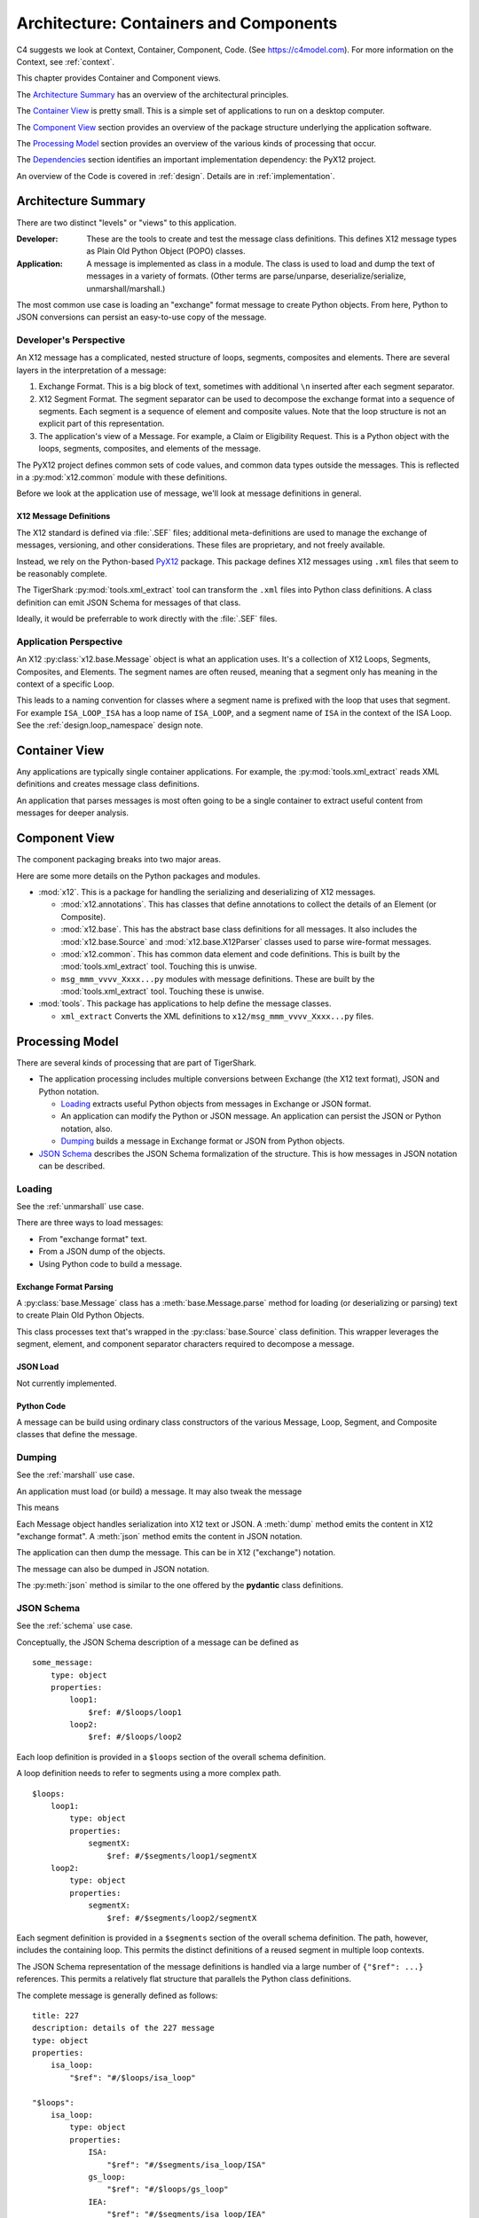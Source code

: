 ..  _architecture:

########################################
Architecture: Containers and Components
########################################

C4 suggests we look at Context, Container, Component, Code.
(See https://c4model.com).
For more information on the Context, see :ref:`context`.

This chapter provides Container and Component views.

The `Architecture Summary`_ has an overview of the architectural principles.

The `Container View`_ is pretty small. This is a simple set of applications to run on a desktop computer.

The `Component View`_ section provides an overview of the package structure
underlying the application software.

The `Processing Model`_ section provides an overview of the various kinds of processing that occur.

The `Dependencies`_ section identifies an important implementation dependency: the PyX12 project.

An overview of the Code is covered in :ref:`design`. Details are in :ref:`implementation`.

Architecture Summary
^^^^^^^^^^^^^^^^^^^^

There are two distinct "levels" or "views" to this application.

:Developer:
    These are the tools to create and test the message class definitions.
    This defines X12 message types as Plain Old Python Object (POPO) classes.

:Application:
    A message is implemented as class in a module.
    The class is used to load and dump the text of messages in a variety of formats.
    (Other terms are parse/unparse, deserialize/serialize, unmarshall/marshall.)

The most common use case is loading an  "exchange" format message to create Python objects.
From here, Python to JSON conversions can persist an easy-to-use copy of the message.

Developer's Perspective
=======================

An X12 message has a complicated, nested structure of loops, segments, composites and elements.
There are several layers in the interpretation of a message:

1.  Exchange Format. This is a big block of text, sometimes with additional ``\n`` inserted after each segment separator.

2.  X12 Segment Format. The segment separator can be used to decompose the exchange format into
    a sequence of segments. Each segment is a sequence of element and composite values.
    Note that the loop structure is not an explicit part of this representation.

3.  The application's view of a Message. For example, a Claim or Eligibility Request.
    This is a Python object with the loops, segments, composites, and elements of the message.

The PyX12 project defines common sets of code values,
and common data types outside the messages.
This is reflected in a :py:mod:`x12.common` module with these definitions.

Before we look at the application use of message, we'll look at message definitions in general.

X12 Message Definitions
-----------------------

The X12 standard is defined via :file:`.SEF` files; additional
meta-definitions are used to manage the exchange of messages,
versioning, and other considerations.
These files are proprietary, and not freely available.

Instead, we rely on the Python-based `PyX12`_ package.
This package defines X12 messages using ``.xml`` files that seem to be reasonably complete.

..  _`PyX12`: https://github.com/azoner/pyx12

The TigerShark :py:mod:`tools.xml_extract` tool can transform the ``.xml`` files
into Python class definitions.
A class definition can emit JSON Schema for messages of that class.

Ideally, it would be preferrable to work directly  with the :file:`.SEF` files.

Application Perspective
=============================

An X12 :py:class:`x12.base.Message` object is what an application uses.
It's a collection of X12 Loops, Segments, Composites, and Elements.
The segment names are often reused, meaning
that a segment only has meaning in the context
of a specific Loop.

This leads to a naming convention for classes where a segment name
is prefixed with the loop that uses that segment.
For example ``ISA_LOOP_ISA`` has a loop name of ``ISA_LOOP``,
and a segment name of ``ISA`` in the context of the ISA Loop.
See the :ref:`design.loop_namespace` design note.

Container View
^^^^^^^^^^^^^^^

Any applications are typically single container applications.
For example, the :py:mod:`tools.xml_extract` reads XML definitions and creates
message class definitions.

An application that parses messages is most often going to be
a single container to extract useful content from messages
for deeper analysis.

Component View
^^^^^^^^^^^^^^^

The component packaging breaks into two major areas.

..  uml::

    package x12 {
        package base {
            component Source
            component X12Parser
            component Composite
            component Segment
            component Loop
            component Message
        }
        [common]
        [annotations]
        [msg_xxx_yyyy_zzz]

        msg_xxx_yyyy_zzz --> base
        msg_xxx_yyyy_zzz --> common
        msg_xxx_yyyy_zzz --> annotations
    }

    package your_app {
        [some_app]
    }

    some_app --> msg_xxx_yyyy_zzz


Here are some more details on the Python packages and modules.

-   :mod:`x12`. This is a package for handling the serializing and
    deserializing of X12 messages.

    -   :mod:`x12.annotations`. This has classes that define annotations to collect the details of an Element (or Composite).

    -   :mod:`x12.base`. This has the abstract base class definitions for all messages.
        It also includes the :mod:`x12.base.Source` and :mod:`x12.base.X12Parser` classes used to parse wire-format messages.

    -   :mod:`x12.common`. This has common data element and code definitions. This is built by the :mod:`tools.xml_extract` tool. Touching this is unwise.

    -   ``msg_mmm_vvvv_Xxxx...py`` modules with message definitions. These are built by the :mod:`tools.xml_extract` tool. Touching these is unwise.

-   :mod:`tools`. This package has applications to help define the message classes.

    -   ``xml_extract`` Converts the XML definitions to ``x12/msg_mmm_vvvv_Xxxx...py`` files.


Processing Model
^^^^^^^^^^^^^^^^

There are several kinds of processing that are part of TigerShark.

-   The application processing includes multiple conversions between Exchange (the X12 text format),
    JSON and Python notation.

    -   `Loading`_ extracts useful Python objects from messages in Exchange or JSON format.

    -   An application can modify the Python or JSON message. An application can persist the JSON or Python notation, also.

    -   `Dumping`_ builds a message in Exchange format or JSON from Python objects.

-   `JSON Schema`_ describes the JSON Schema formalization of the structure.
    This is how messages in JSON notation can be described.

Loading
=============

See the :ref:`unmarshall` use case.

There are three ways to load messages:

-   From "exchange format" text.

-   From a JSON dump of the objects.

-   Using Python code to build a message.

Exchange Format Parsing
-----------------------

A :py:class:`base.Message` class has a :meth:`base.Message.parse` method for loading (or deserializing or parsing) text to create Plain Old Python Objects.

This class processes text that's wrapped in the :py:class:`base.Source` class definition.
This wrapper leverages the segment, element, and component separator characters required
to decompose a message.


..  doctest::

    >>> from x12 import msg_271_4010_X092_A1, Source, X12Parser
    >>> from pathlib import Path

    >>> source_path = Path.cwd().parent / "tests" / "271-example.txt"
    >>> source = Source(source_path.read_text())
    >>> parser = X12Parser(msg_271_4010_X092_A1.MSG271)
    >>> msg = parser.parse(source)


JSON Load
---------

Not currently implemented.

Python Code
-----------

A message can be build using ordinary class constructors of the various
Message, Loop, Segment, and Composite classes that define the message.

..  doctest::

    >>> from x12.msg_271_4010_X092_A1 import *

    >>> m = MSG271(
    ...     isa_loop=[
    ...         ISA_LOOP(
    ...             isa=ISA_LOOP_ISA(
    ...                 isa01="00",
    ...                 isa02="          ",
    ...                 isa03="00",
    ...                 isa04="          ",
    ...                 isa05="ZZ",
    ...                 isa06="ZIRMED         ",
    ...                 isa07="ZZ",
    ...                 isa08="12345          ",
    ...                 isa09="120605",
    ...                 isa10="2324",
    ...                 isa11="U",
    ...                 isa12="00401",
    ...                 isa13="000050033",
    ...                 isa14="1",
    ...                 isa15="P",
    ...                 isa16="^",
    ...             ),
    ...             gs_loop=[
    ...             # etc. for all of the various loops inside the GS
    ...             ],
    ...             iea=ISA_LOOP_IEA(
    ...                 iea01="1", iea02="000050033"
    ...             ),
    ...         )
    ...     ]
    ... )

Dumping
===========

See the :ref:`marshall` use case.

An application must load (or build) a message.
It may also tweak the message

This means

..  doctest::

    >>> msg.isa_loop[0].st_loop[0].header[0].bht04 = "20230223"

Each Message object handles serialization into X12 text
or JSON.
A :meth:`dump` method emits the content in X12 "exchange format".
A :meth:`json` method emits the content in JSON notation.


The application can then dump the message.
This can be in X12 ("exchange") notation.

..  doctest::

    >>> source_path = Path.cwd() / "changed_for_today.txt"
    >>> with source_path.open('w') as destination:
    ...     msg.dump(destination)

The message can also be dumped in JSON notation.

..  doctest::

    >>> print(msg.json())

The :py:meth:`json` method is similar to the one
offered by the **pydantic** class definitions.

JSON Schema
===========

See the :ref:`schema` use case.

Conceptually, the JSON Schema description of a message can be defined as

::

    some_message:
        type: object
        properties:
            loop1:
                $ref: #/$loops/loop1
            loop2:
                $ref: #/$loops/loop2

Each loop definition is provided in a ``$loops`` section of the overall schema definition.

A loop definition  needs to refer to segments using a more complex path.

::

    $loops:
        loop1:
            type: object
            properties:
                segmentX:
                    $ref: #/$segments/loop1/segmentX
        loop2:
            type: object
            properties:
                segmentX:
                    $ref: #/$segments/loop2/segmentX

Each segment definition is provided in a ``$segments`` section of the overall schema definition.
The path, however, includes the containing loop.
This permits the distinct definitions of a reused segment in multiple loop contexts.

The JSON Schema representation of the message
definitions is handled via a large number of ``{"$ref": ...}`` references.
This permits a relatively flat structure that parallels the Python class definitions.

The complete message is generally defined as follows:

::

    title: 227
    description: details of the 227 message
    type: object
    properties:
        isa_loop:
            "$ref": "#/$loops/isa_loop"

    "$loops":
        isa_loop:
            type: object
            properties:
                ISA:
                    "$ref": "#/$segments/isa_loop/ISA"
                gs_loop:
                    "$ref": "#/$loops/gs_loop"
                IEA:
                    "$ref": "#/$segments/isa_loop/IEA"

    "$segments":
        isa_loop:
            ISA:
                type: object
                properties:
                    ISA01:
                        "$ref": "#/$elements/isa_loop/ISA01"

    "$elements":
        isa_loop:
            ISA01:
                description: Authorization Information Qualifier
                type:
                    "$ref": "#/$datatype/I01"

    "$datatype":
        I01:
            x12_type: "ID"
            type: string
            minLength: 2
            maxLength: 2

This structure avoids deeply-nested constructs.
It permits reuse of the data types and codes.
It provides a loop namespace to disambiguate segments, and their composites and elements.

Currently, the internal message classes can be turned into JSON Schema.
The :py:func:`x12.base.schema` function does *not* structure
the JSON Schema with the base and common definitions
clearly separated like this. Instead it coughs out
deeply-nested JSON Schema with redudant copies
of base definitions.

However, the :mod:`tools.xml_extract` makes an effort
to provide a flatter structure that reflects the source
definitions in XML. (These, in turn, likely reflect the
original specification files.)


Dependencies
^^^^^^^^^^^^

The tools depend on the PyX12 prohject.
The PyX12 project has XML files built from from IG's.
See https://github.com/azoner/pyx12/tree/master/pyx12/map

This schema repository contains three types of XML files.

-   :file:`270.4010.X092.A1.xml` message definition

-   :file:`codes.xml`

-   :file:`dataele.xml`

-   :file:`maps.xml`
